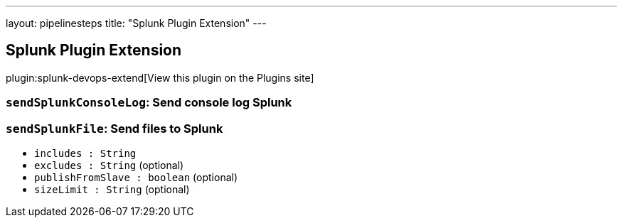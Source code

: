 ---
layout: pipelinesteps
title: "Splunk Plugin Extension"
---

:notitle:
:description:
:author:
:email: jenkinsci-users@googlegroups.com
:sectanchors:
:toc: left
:compat-mode!:

== Splunk Plugin Extension

plugin:splunk-devops-extend[View this plugin on the Plugins site]

=== `sendSplunkConsoleLog`: Send console log Splunk
++++
<ul></ul>


++++
=== `sendSplunkFile`: Send files to Splunk
++++
<ul><li><code>includes : String</code>
</li>
<li><code>excludes : String</code> (optional)
</li>
<li><code>publishFromSlave : boolean</code> (optional)
</li>
<li><code>sizeLimit : String</code> (optional)
</li>
</ul>


++++
